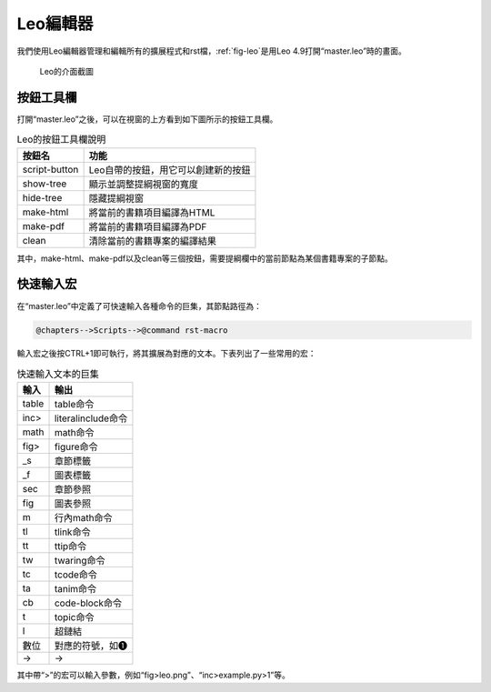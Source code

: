 Leo編輯器
============

我們使用Leo編輯器管理和編輯所有的擴展程式和rst檔，\ :ref:`fig-leo`\ 是用Leo 4.9打開“master.leo”時的畫面。

.. _fig-leo:

.. figure:: images/leo.png
    :width: 12.0cm

    Leo的介面截圖

按鈕工具欄
+++++++++++++++

.. _sec-leo-buttons:

打開“master.leo”之後，可以在視窗的上方看到如下圖所示的按鈕工具欄。

.. table:: Leo的按鈕工具欄說明

    ============= ===================================
    按鈕名        功能
    ============= ===================================
    script-button Leo自帶的按鈕，用它可以創建新的按鈕 
    show-tree     顯示並調整提綱視窗的寬度
    hide-tree     隱藏提綱視窗
    make-html     將當前的書籍項目編譯為HTML
    make-pdf      將當前的書籍項目編譯為PDF
    clean         清除當前的書籍專案的編譯結果
    ============= ===================================

其中，make-html、make-pdf以及clean等三個按鈕，需要提綱欄中的當前節點為某個書籍專案的子節點。

快速輸入宏
+++++++++++++++

在“master.leo”中定義了可快速輸入各種命令的巨集，其節點路徑為：

.. code-block:: none

    @chapters-->Scripts-->@command rst-macro
    
輸入宏之後按CTRL+1即可執行，將其擴展為對應的文本。下表列出了一些常用的宏：    
    
.. table:: 快速輸入文本的巨集

    ========   ========================
    輸入       輸出
    ========   ========================
    table      table命令
    inc>       literalinclude命令
    math       math命令
    fig>       figure命令
    _s         章節標籤
    _f         圖表標籤
    sec        章節參照
    fig        圖表參照
    m          行內math命令 
    tl         tlink命令
    tt         ttip命令
    tw         twaring命令
    tc         tcode命令
    ta         tanim命令
    cb         code-block命令
    t          topic命令
    l          超鏈結 
    數位       對應的符號，如❶
    ->         →
    ========   ========================

其中帶“>”的宏可以輸入參數，例如“fig>leo.png”、“inc>example.py>1”等。

